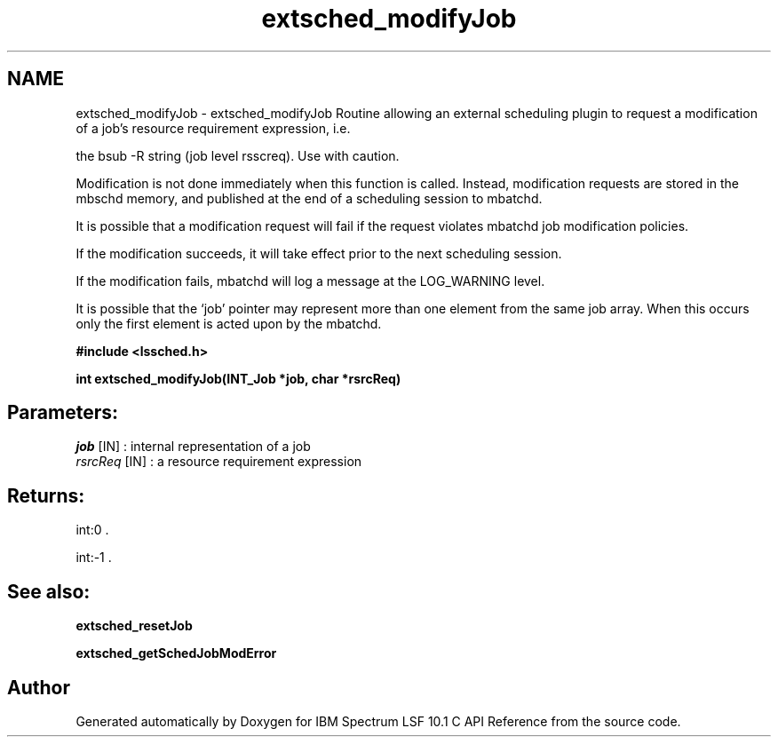 .TH "extsched_modifyJob" 3 "10 Jun 2021" "Version 10.1" "IBM Spectrum LSF 10.1 C API Reference" \" -*- nroff -*-
.ad l
.nh
.SH NAME
extsched_modifyJob \- extsched_modifyJob 
Routine allowing an external scheduling plugin to request a modification of a job's resource requirement expression, i.e.
.PP
the bsub -R string (job level rsscreq). Use with caution.
.PP
Modification is not done immediately when this function is called. Instead, modification requests are stored in the mbschd memory, and published at the end of a scheduling session to mbatchd.
.PP
It is possible that a modification request will fail if the request violates mbatchd job modification policies.
.PP
If the modification succeeds, it will take effect prior to the next scheduling session.
.PP
If the modification fails, mbatchd will log a message at the LOG_WARNING level.
.PP
It is possible that the ‘job’ pointer may represent more than one element from the same job array. When this occurs only the first element is acted upon by the mbatchd.
.PP
\fB#include <lssched.h>\fP
.PP
\fB int extsched_modifyJob(INT_Job *job, char *rsrcReq)\fP
.PP
.SH "Parameters:"
\fIjob\fP [IN] : internal representation of a job 
.br
\fIrsrcReq\fP [IN] : a resource requirement expression
.PP
.SH "Returns:"
int:0 . 
.PP
int:-1 .
.PP
.SH "See also:"
\fBextsched_resetJob\fP 
.PP
\fBextsched_getSchedJobModError\fP 
.PP

.SH "Author"
.PP 
Generated automatically by Doxygen for IBM Spectrum LSF 10.1 C API Reference from the source code.
